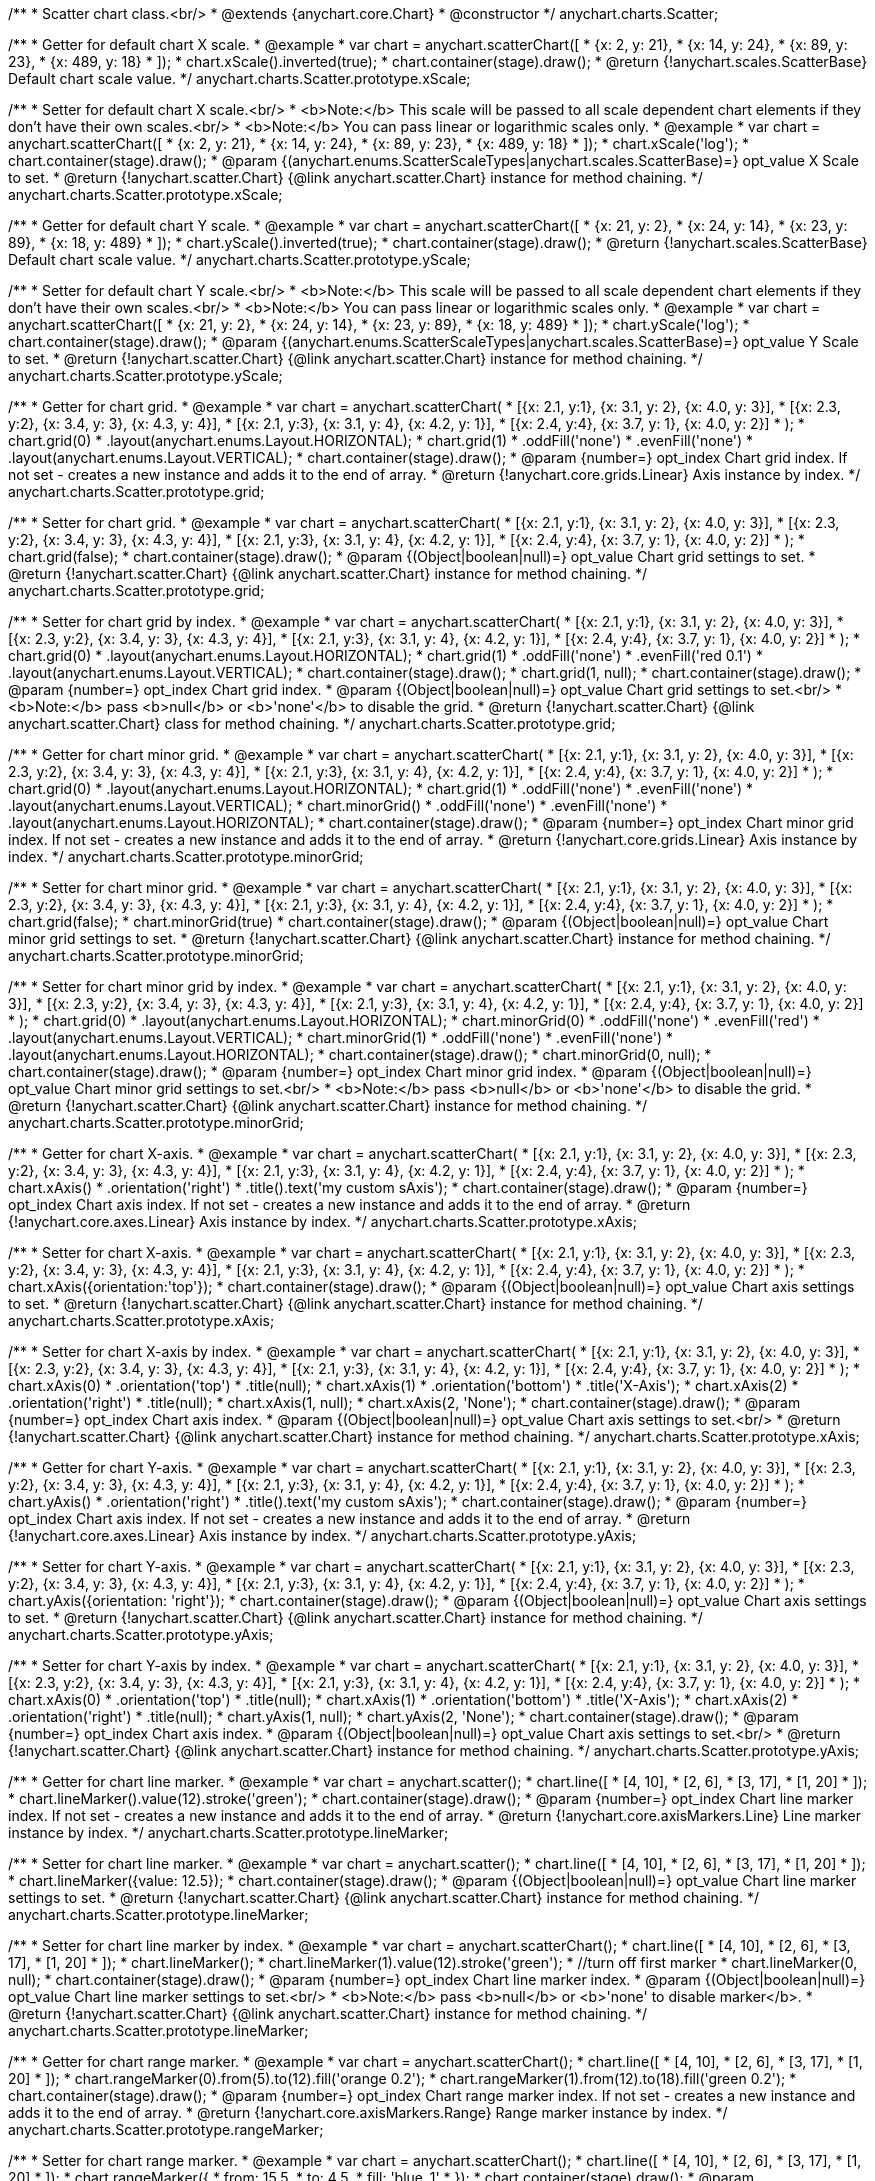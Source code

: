 /**
 * Scatter chart class.<br/>
 * @extends {anychart.core.Chart}
 * @constructor
 */
anychart.charts.Scatter;

/**
 * Getter for default chart X scale.
 * @example
 * var chart = anychart.scatterChart([
 *   {x: 2, y: 21},
 *   {x: 14, y: 24},
 *   {x: 89, y: 23},
 *   {x: 489, y: 18}
 * ]);
 * chart.xScale().inverted(true);
 * chart.container(stage).draw();
 * @return {!anychart.scales.ScatterBase} Default chart scale value.
 */
anychart.charts.Scatter.prototype.xScale;

/**
 * Setter for default chart X scale.<br/>
 * <b>Note:</b> This scale will be passed to all scale dependent chart elements if they don't have their own scales.<br/>
 * <b>Note:</b> You can pass linear or logarithmic scales only.
 * @example
 * var chart = anychart.scatterChart([
 *   {x: 2, y: 21},
 *   {x: 14, y: 24},
 *   {x: 89, y: 23},
 *   {x: 489, y: 18}
 * ]);
 * chart.xScale('log');
 * chart.container(stage).draw();
 * @param {(anychart.enums.ScatterScaleTypes|anychart.scales.ScatterBase)=} opt_value X Scale to set.
 * @return {!anychart.scatter.Chart} {@link anychart.scatter.Chart} instance for method chaining.
 */
anychart.charts.Scatter.prototype.xScale;

/**
 * Getter for default chart Y scale.
 * @example
 * var chart = anychart.scatterChart([
 *   {x: 21, y: 2},
 *   {x: 24, y: 14},
 *   {x: 23, y: 89},
 *   {x: 18, y: 489}
 * ]);
 * chart.yScale().inverted(true);
 * chart.container(stage).draw();
 * @return {!anychart.scales.ScatterBase} Default chart scale value.
 */
anychart.charts.Scatter.prototype.yScale;

/**
 * Setter for default chart Y scale.<br/>
 * <b>Note:</b> This scale will be passed to all scale dependent chart elements if they don't have their own scales.<br/>
 * <b>Note:</b> You can pass linear or logarithmic scales only.
 * @example
 * var chart = anychart.scatterChart([
 *   {x: 21, y: 2},
 *   {x: 24, y: 14},
 *   {x: 23, y: 89},
 *   {x: 18, y: 489}
 * ]);
 * chart.yScale('log');
 * chart.container(stage).draw();
 * @param {(anychart.enums.ScatterScaleTypes|anychart.scales.ScatterBase)=} opt_value Y Scale to set.
 * @return {!anychart.scatter.Chart} {@link anychart.scatter.Chart} instance for method chaining.
 */
anychart.charts.Scatter.prototype.yScale;

/**
 * Getter for chart grid.
 * @example
 * var chart = anychart.scatterChart(
 *     [{x: 2.1, y:1}, {x: 3.1, y: 2}, {x: 4.0, y: 3}],
 *     [{x: 2.3, y:2}, {x: 3.4, y: 3}, {x: 4.3, y: 4}],
 *     [{x: 2.1, y:3}, {x: 3.1, y: 4}, {x: 4.2, y: 1}],
 *     [{x: 2.4, y:4}, {x: 3.7, y: 1}, {x: 4.0, y: 2}]
 * );
 * chart.grid(0)
 *     .layout(anychart.enums.Layout.HORIZONTAL);
 * chart.grid(1)
 *     .oddFill('none')
 *     .evenFill('none')
 *     .layout(anychart.enums.Layout.VERTICAL);
 * chart.container(stage).draw();
 * @param {number=} opt_index Chart grid index. If not set - creates a new instance and adds it to the end of array.
 * @return {!anychart.core.grids.Linear} Axis instance by index.
 */
anychart.charts.Scatter.prototype.grid;

/**
 * Setter for chart grid.
 * @example
 * var chart = anychart.scatterChart(
 *     [{x: 2.1, y:1}, {x: 3.1, y: 2}, {x: 4.0, y: 3}],
 *     [{x: 2.3, y:2}, {x: 3.4, y: 3}, {x: 4.3, y: 4}],
 *     [{x: 2.1, y:3}, {x: 3.1, y: 4}, {x: 4.2, y: 1}],
 *     [{x: 2.4, y:4}, {x: 3.7, y: 1}, {x: 4.0, y: 2}]
 * );
 * chart.grid(false);
 * chart.container(stage).draw();
 * @param {(Object|boolean|null)=} opt_value Chart grid settings to set.
 * @return {!anychart.scatter.Chart} {@link anychart.scatter.Chart} instance for method chaining.
 */
anychart.charts.Scatter.prototype.grid;

/**
 * Setter for chart grid by index.
 * @example
 * var chart = anychart.scatterChart(
 *     [{x: 2.1, y:1}, {x: 3.1, y: 2}, {x: 4.0, y: 3}],
 *     [{x: 2.3, y:2}, {x: 3.4, y: 3}, {x: 4.3, y: 4}],
 *     [{x: 2.1, y:3}, {x: 3.1, y: 4}, {x: 4.2, y: 1}],
 *     [{x: 2.4, y:4}, {x: 3.7, y: 1}, {x: 4.0, y: 2}]
 * );
 * chart.grid(0)
 *     .layout(anychart.enums.Layout.HORIZONTAL);
 * chart.grid(1)
 *     .oddFill('none')
 *     .evenFill('red 0.1')
 *     .layout(anychart.enums.Layout.VERTICAL);
 * chart.container(stage).draw();
 * chart.grid(1, null);
 * chart.container(stage).draw();
 * @param {number=} opt_index Chart grid index.
 * @param {(Object|boolean|null)=} opt_value Chart grid settings to set.<br/>
 * <b>Note:</b> pass <b>null</b> or <b>'none'</b> to disable the grid.
 * @return {!anychart.scatter.Chart} {@link anychart.scatter.Chart} class for method chaining.
 */
anychart.charts.Scatter.prototype.grid;

/**
 * Getter for chart minor grid.
 * @example
 * var chart = anychart.scatterChart(
 *     [{x: 2.1, y:1}, {x: 3.1, y: 2}, {x: 4.0, y: 3}],
 *     [{x: 2.3, y:2}, {x: 3.4, y: 3}, {x: 4.3, y: 4}],
 *     [{x: 2.1, y:3}, {x: 3.1, y: 4}, {x: 4.2, y: 1}],
 *     [{x: 2.4, y:4}, {x: 3.7, y: 1}, {x: 4.0, y: 2}]
 * );
 * chart.grid(0)
 *     .layout(anychart.enums.Layout.HORIZONTAL);
 * chart.grid(1)
 *     .oddFill('none')
 *     .evenFill('none')
 *     .layout(anychart.enums.Layout.VERTICAL);
 * chart.minorGrid()
 *    .oddFill('none')
 *    .evenFill('none')
 *    .layout(anychart.enums.Layout.HORIZONTAL);
 * chart.container(stage).draw();
 * @param {number=} opt_index Chart minor grid index. If not set - creates a new instance and adds it to the end of array.
 * @return {!anychart.core.grids.Linear} Axis instance by index.
 */
anychart.charts.Scatter.prototype.minorGrid;

/**
 * Setter for chart minor grid.
 * @example
 * var chart = anychart.scatterChart(
 *     [{x: 2.1, y:1}, {x: 3.1, y: 2}, {x: 4.0, y: 3}],
 *     [{x: 2.3, y:2}, {x: 3.4, y: 3}, {x: 4.3, y: 4}],
 *     [{x: 2.1, y:3}, {x: 3.1, y: 4}, {x: 4.2, y: 1}],
 *     [{x: 2.4, y:4}, {x: 3.7, y: 1}, {x: 4.0, y: 2}]
 * );
 * chart.grid(false);
 * chart.minorGrid(true)
 * chart.container(stage).draw();
 * @param {(Object|boolean|null)=} opt_value Chart minor grid settings to set.
 * @return {!anychart.scatter.Chart} {@link anychart.scatter.Chart} instance for method chaining.
 */
anychart.charts.Scatter.prototype.minorGrid;

/**
 * Setter for chart minor grid by index.
 * @example
 * var chart = anychart.scatterChart(
 *     [{x: 2.1, y:1}, {x: 3.1, y: 2}, {x: 4.0, y: 3}],
 *     [{x: 2.3, y:2}, {x: 3.4, y: 3}, {x: 4.3, y: 4}],
 *     [{x: 2.1, y:3}, {x: 3.1, y: 4}, {x: 4.2, y: 1}],
 *     [{x: 2.4, y:4}, {x: 3.7, y: 1}, {x: 4.0, y: 2}]
 * );
 * chart.grid(0)
 *     .layout(anychart.enums.Layout.HORIZONTAL);
 * chart.minorGrid(0)
 *     .oddFill('none')
 *     .evenFill('red')
 *     .layout(anychart.enums.Layout.VERTICAL);
 * chart.minorGrid(1)
 *    .oddFill('none')
 *    .evenFill('none')
 *    .layout(anychart.enums.Layout.HORIZONTAL);
 * chart.container(stage).draw();
 * chart.minorGrid(0, null);
 * chart.container(stage).draw();
 * @param {number=} opt_index Chart minor grid index.
 * @param {(Object|boolean|null)=} opt_value Chart minor grid settings to set.<br/>
 * <b>Note:</b> pass <b>null</b> or <b>'none'</b> to disable the grid.
 * @return {!anychart.scatter.Chart} {@link anychart.scatter.Chart} instance for method chaining.
 */
anychart.charts.Scatter.prototype.minorGrid;

/**
 * Getter for chart X-axis.
 * @example
 * var chart = anychart.scatterChart(
 *     [{x: 2.1, y:1}, {x: 3.1, y: 2}, {x: 4.0, y: 3}],
 *     [{x: 2.3, y:2}, {x: 3.4, y: 3}, {x: 4.3, y: 4}],
 *     [{x: 2.1, y:3}, {x: 3.1, y: 4}, {x: 4.2, y: 1}],
 *     [{x: 2.4, y:4}, {x: 3.7, y: 1}, {x: 4.0, y: 2}]
 * );
 * chart.xAxis()
 *    .orientation('right')
 *    .title().text('my custom sAxis');
 * chart.container(stage).draw();
 * @param {number=} opt_index Chart axis index. If not set - creates a new instance and adds it to the end of array.
 * @return {!anychart.core.axes.Linear} Axis instance by index.
 */
anychart.charts.Scatter.prototype.xAxis;

/**
 * Setter for chart X-axis.
 * @example
 * var chart = anychart.scatterChart(
 *     [{x: 2.1, y:1}, {x: 3.1, y: 2}, {x: 4.0, y: 3}],
 *     [{x: 2.3, y:2}, {x: 3.4, y: 3}, {x: 4.3, y: 4}],
 *     [{x: 2.1, y:3}, {x: 3.1, y: 4}, {x: 4.2, y: 1}],
 *     [{x: 2.4, y:4}, {x: 3.7, y: 1}, {x: 4.0, y: 2}]
 * );
 * chart.xAxis({orientation:'top'});
 * chart.container(stage).draw();
 * @param {(Object|boolean|null)=} opt_value Chart axis settings to set.
 * @return {!anychart.scatter.Chart} {@link anychart.scatter.Chart} instance for method chaining.
 */
anychart.charts.Scatter.prototype.xAxis;

/**
 * Setter for chart X-axis by index.
 * @example
 * var chart = anychart.scatterChart(
 *     [{x: 2.1, y:1}, {x: 3.1, y: 2}, {x: 4.0, y: 3}],
 *     [{x: 2.3, y:2}, {x: 3.4, y: 3}, {x: 4.3, y: 4}],
 *     [{x: 2.1, y:3}, {x: 3.1, y: 4}, {x: 4.2, y: 1}],
 *     [{x: 2.4, y:4}, {x: 3.7, y: 1}, {x: 4.0, y: 2}]
 * );
 * chart.xAxis(0)
 *    .orientation('top')
 *    .title(null);
 * chart.xAxis(1)
 *    .orientation('bottom')
 *    .title('X-Axis');
 * chart.xAxis(2)
 *    .orientation('right')
 *    .title(null);
 * chart.xAxis(1, null);
 * chart.xAxis(2, 'None');
 * chart.container(stage).draw();
 * @param {number=} opt_index Chart axis index.
 * @param {(Object|boolean|null)=} opt_value Chart axis settings to set.<br/>
 * @return {!anychart.scatter.Chart} {@link anychart.scatter.Chart} instance for method chaining.
 */
anychart.charts.Scatter.prototype.xAxis;

/**
 * Getter for chart Y-axis.
 * @example
 * var chart = anychart.scatterChart(
 *     [{x: 2.1, y:1}, {x: 3.1, y: 2}, {x: 4.0, y: 3}],
 *     [{x: 2.3, y:2}, {x: 3.4, y: 3}, {x: 4.3, y: 4}],
 *     [{x: 2.1, y:3}, {x: 3.1, y: 4}, {x: 4.2, y: 1}],
 *     [{x: 2.4, y:4}, {x: 3.7, y: 1}, {x: 4.0, y: 2}]
 * );
 * chart.yAxis()
 *    .orientation('right')
 *    .title().text('my custom sAxis');
 * chart.container(stage).draw();
 * @param {number=} opt_index Chart axis index. If not set - creates a new instance and adds it to the end of array.
 * @return {!anychart.core.axes.Linear} Axis instance by index.
 */
anychart.charts.Scatter.prototype.yAxis;

/**
 * Setter for chart Y-axis.
 * @example
 * var chart = anychart.scatterChart(
 *     [{x: 2.1, y:1}, {x: 3.1, y: 2}, {x: 4.0, y: 3}],
 *     [{x: 2.3, y:2}, {x: 3.4, y: 3}, {x: 4.3, y: 4}],
 *     [{x: 2.1, y:3}, {x: 3.1, y: 4}, {x: 4.2, y: 1}],
 *     [{x: 2.4, y:4}, {x: 3.7, y: 1}, {x: 4.0, y: 2}]
 * );
 * chart.yAxis({orientation: 'right'});
 * chart.container(stage).draw();
 * @param {(Object|boolean|null)=} opt_value Chart axis settings to set.
 * @return {!anychart.scatter.Chart} {@link anychart.scatter.Chart} instance for method chaining.
 */
anychart.charts.Scatter.prototype.yAxis;

/**
 * Setter for chart Y-axis by index.
 * @example
 * var chart = anychart.scatterChart(
 *     [{x: 2.1, y:1}, {x: 3.1, y: 2}, {x: 4.0, y: 3}],
 *     [{x: 2.3, y:2}, {x: 3.4, y: 3}, {x: 4.3, y: 4}],
 *     [{x: 2.1, y:3}, {x: 3.1, y: 4}, {x: 4.2, y: 1}],
 *     [{x: 2.4, y:4}, {x: 3.7, y: 1}, {x: 4.0, y: 2}]
 * );
 * chart.xAxis(0)
 *    .orientation('top')
 *    .title(null);
 * chart.xAxis(1)
 *    .orientation('bottom')
 *    .title('X-Axis');
 * chart.xAxis(2)
 *    .orientation('right')
 *    .title(null);
 * chart.yAxis(1, null);
 * chart.yAxis(2, 'None');
 * chart.container(stage).draw();
 * @param {number=} opt_index Chart axis index.
 * @param {(Object|boolean|null)=} opt_value Chart axis settings to set.<br/>
 * @return {!anychart.scatter.Chart} {@link anychart.scatter.Chart} instance for method chaining.
 */
anychart.charts.Scatter.prototype.yAxis;

/**
 * Getter for chart line marker.
 * @example
 * var chart = anychart.scatter();
 * chart.line([
 *    [4, 10],
 *    [2, 6],
 *    [3, 17],
 *    [1, 20]
 * ]);
 * chart.lineMarker().value(12).stroke('green');
 * chart.container(stage).draw();
 * @param {number=} opt_index Chart line marker index. If not set - creates a new instance and adds it to the end of array.
 * @return {!anychart.core.axisMarkers.Line} Line marker instance by index.
 */
anychart.charts.Scatter.prototype.lineMarker;

/**
 * Setter for chart line marker.
 * @example
 * var chart = anychart.scatter();
 * chart.line([
 *    [4, 10],
 *    [2, 6],
 *    [3, 17],
 *    [1, 20]
 * ]);
 * chart.lineMarker({value: 12.5});
 * chart.container(stage).draw();
 * @param {(Object|boolean|null)=} opt_value Chart line marker settings to set.
 * @return {!anychart.scatter.Chart} {@link anychart.scatter.Chart} instance for method chaining.
 */
anychart.charts.Scatter.prototype.lineMarker;

/**
 * Setter for chart line marker by index.
 * @example
 * var chart = anychart.scatterChart();
 * chart.line([
 *    [4, 10],
 *    [2, 6],
 *    [3, 17],
 *    [1, 20]
 * ]);
 * chart.lineMarker();
 * chart.lineMarker(1).value(12).stroke('green');
 * //turn off first marker
 * chart.lineMarker(0, null);
 * chart.container(stage).draw();
 * @param {number=} opt_index Chart line marker index.
 * @param {(Object|boolean|null)=} opt_value Chart line marker settings to set.<br/>
 * <b>Note:</b> pass <b>null</b> or <b>'none' to disable marker</b>.
 * @return {!anychart.scatter.Chart} {@link anychart.scatter.Chart} instance for method chaining.
 */
anychart.charts.Scatter.prototype.lineMarker;

/**
 * Getter for chart range marker.
 * @example
 * var chart = anychart.scatterChart();
 * chart.line([
 *    [4, 10],
 *    [2, 6],
 *    [3, 17],
 *    [1, 20]
 * ]);
 * chart.rangeMarker(0).from(5).to(12).fill('orange 0.2');
 * chart.rangeMarker(1).from(12).to(18).fill('green 0.2');
 * chart.container(stage).draw();
 * @param {number=} opt_index Chart range marker index. If not set - creates a new instance and adds it to the end of array.
 * @return {!anychart.core.axisMarkers.Range} Range marker instance by index.
 */
anychart.charts.Scatter.prototype.rangeMarker;

/**
 * Setter for chart range marker.
 * @example
 * var chart = anychart.scatterChart();
 * chart.line([
 *    [4, 10],
 *    [2, 6],
 *    [3, 17],
 *    [1, 20]
 * ]);
 * chart.rangeMarker({
 *   from: 15.5,
 *   to: 4.5,
 *   fill: 'blue .1'
 * });
 * chart.container(stage).draw();
 * @param {(Object|boolean|null)=} opt_value Chart range marker settings to set.
 * @return {!anychart.scatter.Chart} {@link anychart.scatter.Chart} instance for method chaining.
 */
anychart.charts.Scatter.prototype.rangeMarker;

/**
 * Setter for chart range marker by index.
 * @example
 * var chart = anychart.scatterChart();
 * chart.line([
 *    [4, 10],
 *    [2, 6],
 *    [3, 17],
 *    [1, 20]
 * ]);
 * chart.rangeMarker(0).from(5).to(12).fill('orange 0.2');
 * chart.rangeMarker(1).from(12).to(18).fill('green 0.2');
 * // turn off red marker.
 * chart.rangeMarker(0, null);
 * chart.container(stage).draw();
 * @param {number=} opt_index Chart range marker index.
 * @param {(Object|boolean|null)=} opt_value Chart range marker settings to set.<br/>
 * <b>Note:</b> pass <b>null</b> or <b>'none' to disable marker</b>.
 * @return {!anychart.scatter.Chart} {@link anychart.scatter.Chart} instance for method chaining.
 */
anychart.charts.Scatter.prototype.rangeMarker;

/**
 * Getter for chart text marker.
 * @example
 * var chart = anychart.scatterChart();
 * chart.line([
 *    [4, 10],
 *    [2, 6],
 *    [3, 17],
 *    [1, 20]
 * ]);
 * chart.textMarker(0).value(16).text('Marker 0');
 * chart.textMarker(1).value(12).text('Marker 1');
 * chart.container(stage).draw();
 * @param {number=} opt_index Chart text marker index. If not set - creates a new instance and adds it to the end of array.
 * @return {!anychart.core.axisMarkers.Text} text marker instance by index.
 */
anychart.charts.Scatter.prototype.textMarker;

/**
 * Setter for chart text marker.
 * @example
 * var chart = anychart.scatterChart();
 * chart.line([
 *    [4, 10],
 *    [2, 6],
 *    [3, 17],
 *    [1, 20]
 * ]);
 * chart.textMarker({value: 13.3, text: 'Marker'});
 * chart.lineMarker().value(13.3);
 * chart.container(stage).draw();
 * @param {(Object|boolean|null)=} opt_value Chart text marker settings to set.
 * @return {!anychart.scatter.Chart} {@link anychart.scatter.Chart} instance for method chaining.
 */
anychart.charts.Scatter.prototype.textMarker;

/**
 * Setter for chart text marker by index.
 * @example
 * var chart = anychart.scatterChart();
 * chart.line([
 *    [4, 10],
 *    [2, 6],
 *    [3, 17],
 *    [1, 20]
 * ]);
 * chart.textMarker(0).value(16).text('Marker 0');
 * chart.textMarker(1).value(12).text('Marker 1');
 * // turn off first marker
 * chart.textMarker(0, null);
 * chart.container(stage).draw();
 * @param {number=} opt_index Chart text marker index.
 * @param {(Object|boolean|null)=} opt_value Chart text marker settings to set.<br/>
 * <b>Note:</b> pass <b>null</b> or <b>'none' to disable marker</b>.
 * @return {!anychart.scatter.Chart} {@link anychart.scatter.Chart} instance for method chaining.
 */
anychart.charts.Scatter.prototype.textMarker;

/**
 * Getter for series colors palette.
 * @return {!(anychart.palettes.RangeColors|anychart.palettes.DistinctColors)} Current palette.
 */
anychart.charts.Scatter.prototype.palette;

/**
 * Setter for series colors palette.
 * @example
 * chart = anychart.scatterChart();
 * chart.palette(['red', 'green', 'blue']);
 * chart.line([
 *    [4.1, 10],
 *    [2.3, 6],
 *    [3.4, 17],
 *    [1.2, 20]
 * ]);
 * chart.line([
 *    [4.4, 20],
 *    [2.3, 11],
 *    [3.1, 22],
 *    [1.6, 5]
 * ]);
 * chart.line([
 *    [4.8, 1],
 *    [2.6, 16],
 *    [3.9, 7],
 *    [1.1, 12]
 * ]);
 * chart.container(stage).draw();
 * @param {(anychart.palettes.RangeColors|anychart.palettes.DistinctColors|Object|Array.<string>)=} opt_value Value to set.
 * @return {!anychart.scatter.Chart} {@link anychart.scatter.Chart} instance for method chaining.
 */
anychart.charts.Scatter.prototype.palette;

/**
 * Getter for markers palette settings.
 * @return {!anychart.palettes.Markers} Current markers palette.
 */
anychart.charts.Scatter.prototype.markerPalette;

/**
 * Setter for markers palette settings.
 * @example
 * chart = anychart.scatterChart();
 * chart.markerPalette(['star4', 'star6', 'circle']);
 * chart.marker([
 *    [4.1, 10],
 *    [2.3, 6],
 *    [3.4, 17],
 *    [1.2, 20]
 * ]);
 * chart.marker([
 *    [4.4, 20],
 *    [2.3, 11],
 *    [3.1, 22],
 *    [1.6, 5]
 * ]);
 * chart.marker([
 *    [4.8, 1],
 *    [2.6, 16],
 *    [3.9, 7],
 *    [1.1, 12]
 * ]);
 * chart.container(stage).draw();
 * @param {(anychart.palettes.Markers|Object|Array.<anychart.enums.MarkerType>)=} opt_value Value to set.
 * @return {!anychart.scatter.Chart} {@link anychart.scatter.Chart} instance for method chaining.
 */
anychart.charts.Scatter.prototype.markerPalette;

/**
 * Getter for hatch fill palette settings.
 * @return {!anychart.palettes.HatchFills} Current markers palette.
 */
anychart.charts.Scatter.prototype.hatchFillPalette;

/**
 * Setter for hatch fill palette settings.
 * @example
 * chart = anychart.scatterChart();
 * chart.hatchFillPalette(['percent50', 'diagonalBrick', 'zigzag']);
 * chart.marker([
 *    [4.1, 10],
 *    [2.3, 6],
 *    [3.4, 17],
 *    [1.2, 20]
 * ]);
 * chart.marker([
 *    [4.4, 20],
 *    [2.3, 11],
 *    [3.1, 22],
 *    [1.6, 5]
 * ]);
 * chart.marker([
 *    [4.8, 1],
 *    [2.6, 16],
 *    [3.9, 7],
 *    [1.1, 12]
 * ]);
 * chart.container(stage).draw();
 * @param {(Array.<anychart.graphics.vector.HatchFill.HatchFillType>|Object|anychart.palettes.HatchFills)=} opt_value Chart
 * hatch fill palette settings to set.
 * @return {!anychart.charts.Scatter} {@link anychart.charts.Scatter} instance for method chaining.
 */
anychart.charts.Scatter.prototype.hatchFillPalette;

/**
 * Adds Bubble series.
 * @example
 * var chart = anychart.scatterChart();
 * chart.bubble([
 *   [4, 4, 10],
 *   [1, 5, 6],
 *   [2, 6, 17],
 *   [3, 7, 20]
 * ]);
 * chart.container(stage).draw();
 * @param {!(anychart.data.View|anychart.data.Set|Array|string)} data Data for the series.
 * @param {Object.<string, (string|boolean)>=} opt_csvSettings If CSV string is passed, you can pass CSV parser settings
 *    here as a hash map.
 * @return {anychart.core.scatter.series.Base} {@link anychart.core.scatter.series.Bubble} instance for method chaining.
 */
anychart.charts.Scatter.prototype.bubble;

/**
 * Adds Line series.
 * @example
 * var chart = anychart.scatterChart();
 * chart.line([
 *   [4, 10],
 *   [1, 6],
 *   [2, 17],
 *   [3, 20]
 * ]);
 * chart.container(stage).draw();
 * @param {!(anychart.data.View|anychart.data.Set|Array|string)} data Data for the series.
 * @param {Object.<string, (string|boolean)>=} opt_csvSettings If CSV string is passed, you can pass CSV parser settings
 *    here as a hash map.
 * @return {anychart.core.scatter.series.Base} {@link anychart.core.scatter.series.Line} instance for method chaining.
 */
anychart.charts.Scatter.prototype.line;

/**
 * Adds Marker series.
 * @example
 * var chart = anychart.scatterChart();
 * chart.marker([
 *   [4, 10],
 *   [1, 6],
 *   [2, 17],
 *   [3, 20]
 * ]);
 * chart.container(stage).draw();
 @param {!(anychart.data.View|anychart.data.Set|Array|string)} data Data for the series.
 * @param {Object.<string, (string|boolean)>=} opt_csvSettings If CSV string is passed, you can pass CSV parser settings
 *    here as a hash map.
 * @return {anychart.core.scatter.series.Base} {@link anychart.core.scatter.series.Marker} instance for method chaining.
 */
anychart.charts.Scatter.prototype.marker;

/**
 * Getter series by index.
 * @example
 * var data = [
 *     [{x: 2, y:1}, {x: 3, y: 2}, {x: 4, y: 3}],
 *     [{x: 2, y:2}, {x: 3, y: 3}, {x: 4, y: 4}],
 *     [{x: 2, y:3}, {x: 3, y: 4}, {x: 4, y: 1}],
 *     [{x: 2, y:4}, {x: 3, y: 1}, {x: 4, y: 2}]
 * ];
 * var chart = anychart.scatterChart.apply(this, data);
 * var series, i=0;
 * while (series = chart.getSeries(i)){
 *     series.type('circle');
 *     i++;
 * }
 * chart.container(stage).draw();
 * @param {number} index
 * @return {anychart.core.scatter.series.Base}
 */
anychart.charts.Scatter.prototype.getSeries;

